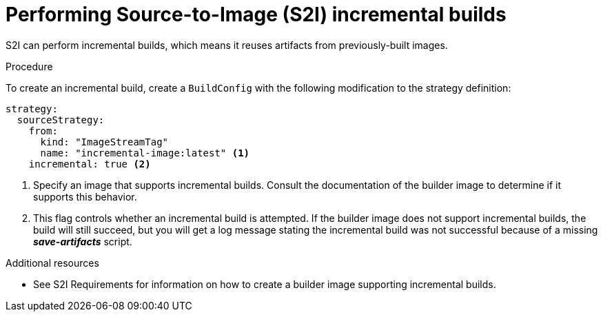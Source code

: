 // Module included in the following assemblies:
//* assembly/build-strategies

[id="builds-strategy-s2i-incremental-builds_{context}"]
= Performing Source-to-Image (S2I) incremental builds

S2I can perform incremental builds, which means it reuses artifacts from
previously-built images.

.Procedure

To create an incremental build, create a `BuildConfig` with the following
modification to the strategy definition:

[source,yaml]
----
strategy:
  sourceStrategy:
    from:
      kind: "ImageStreamTag"
      name: "incremental-image:latest" <1>
    incremental: true <2>
----
<1> Specify an image that supports incremental builds. Consult the
documentation of the builder image to determine if it supports this behavior.
<2> This flag controls whether an incremental build is attempted. If the builder
image does not support incremental builds, the build will still succeed, but you
will get a log message stating the incremental build was not successful because
of a missing *_save-artifacts_* script.

.Additional resources

* See S2I Requirements for information on how to create a builder image
supporting incremental builds.
